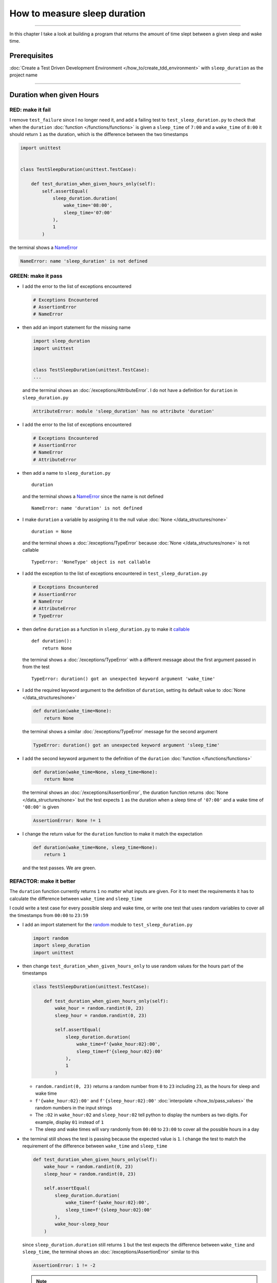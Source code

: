 
##############################
How to measure sleep duration
##############################

.. raw:: html

----

In this chapter I take a look at building a program that returns the amount of time slept between a given sleep and wake time.

****************
Prerequisites
****************

:doc:`Create a Test Driven Development Environment </how_to/create_tdd_environment>` with ``sleep_duration`` as the project name

----

********************************
Duration when given Hours
********************************

RED: make it fail
====================

I remove ``test_failure`` since I no longer need it, and add a failing test to ``test_sleep_duration.py`` to check that when the ``duration`` :doc:`function </functions/functions>` is given a ``sleep_time`` of ``7:00`` and a ``wake_time`` of ``8:00`` it should return ``1`` as the duration, which is the difference between the two timestamps

.. code-block:: python

  import unittest


  class TestSleepDuration(unittest.TestCase):

      def test_duration_when_given_hours_only(self):
          self.assertEqual(
              sleep_duration.duration(
                  wake_time='08:00',
                  sleep_time='07:00'
              ),
              1
          )

the terminal shows a `NameError <https://docs.python.org/3/library/exceptions.html?highlight=exceptions#NameError>`_

.. code-block:: python

  NameError: name 'sleep_duration' is not defined

GREEN: make it pass
====================

* I add the error to the list of exceptions encountered

  .. code-block:: python

    # Exceptions Encountered
    # AssertionError
    # NameError

* then add an import statement for the missing name

  .. code-block:: python

    import sleep_duration
    import unittest


    class TestSleepDuration(unittest.TestCase):
    ...

  and the terminal shows an :doc:`/exceptions/AttributeError`. I do not have a definition for ``duration`` in ``sleep_duration.py``

  .. code-block:: python

    AttributeError: module 'sleep_duration' has no attribute 'duration'

* I add the error to the list of exceptions encountered

  .. code-block:: python

    # Exceptions Encountered
    # AssertionError
    # NameError
    # AttributeError

* then add a name to ``sleep_duration.py`` ::

    duration

  and the terminal shows a `NameError <https://docs.python.org/3/library/exceptions.html?highlight=exceptions#NameError>`_ since the name is not defined ::

      NameError: name 'duration' is not defined

* I make ``duration`` a variable by assigning it to the null value :doc:`None </data_structures/none>` ::

    duration = None

  and the terminal shows a :doc:`/exceptions/TypeError` because :doc:`None </data_structures/none>` is not callable ::

    TypeError: 'NoneType' object is not callable

* I add the exception to the list of exceptions encountered in ``test_sleep_duration.py``

  .. code-block:: python

    # Exceptions Encountered
    # AssertionError
    # NameError
    # AttributeError
    # TypeError

* then define ``duration`` as a function in ``sleep_duration.py`` to make it `callable <https://docs.python.org/3/glossary.html#term-callable>`_ ::

    def duration():
        return None

  the terminal shows a :doc:`/exceptions/TypeError` with a different message about the first argument passed in from the test ::

    TypeError: duration() got an unexpected keyword argument 'wake_time'

* I add the required keyword argument to the definition of ``duration``, setting its default value to :doc:`None </data_structures/none>`

  .. code-block:: python

    def duration(wake_time=None):
        return None

  the terminal shows a similar :doc:`/exceptions/TypeError` message for the second argument

  .. code-block:: python

    TypeError: duration() got an unexpected keyword argument 'sleep_time'

* I add the second keyword argument to the definition of the ``duration`` :doc:`function </functions/functions>`

  .. code-block:: python

    def duration(wake_time=None, sleep_time=None):
        return None

  the terminal shows an :doc:`/exceptions/AssertionError`, the duration function returns :doc:`None </data_structures/none>` but the test expects ``1`` as the duration when a sleep time of ``'07:00'`` and a wake time of ``'08:00'`` is given

  .. code-block:: python

    AssertionError: None != 1

* I change the return value for the ``duration`` function to make it match the expectation

  .. code-block:: python

    def duration(wake_time=None, sleep_time=None):
        return 1

  and the test passes. We are green.


REFACTOR: make it better
=========================

The ``duration`` function currently returns ``1`` no matter what inputs are given. For it to meet the requirements it has to calculate the difference between ``wake_time`` and ``sleep_time``

I could write a test case for every possible sleep and wake time, or  write one test that uses random variables to cover all the timestamps from ``00:00`` to ``23:59``

* I add an import statement for the `random <https://docs.python.org/3/library/random.html?highlight=random#module-random>`_ module to ``test_sleep_duration.py``

  .. code-block:: python

    import random
    import sleep_duration
    import unittest

* then change ``test_duration_when_given_hours_only`` to use random values for the hours part of the timestamps

  .. code-block:: python

    class TestSleepDuration(unittest.TestCase):

        def test_duration_when_given_hours_only(self):
            wake_hour = random.randint(0, 23)
            sleep_hour = random.randint(0, 23)

            self.assertEqual(
                sleep_duration.duration(
                    wake_time=f'{wake_hour:02}:00',
                    sleep_time=f'{sleep_hour:02}:00'
                ),
                1
            )

  - ``random.randint(0, 23)`` returns a random number from ``0`` to ``23`` including ``23``, as the hours for sleep and wake time
  - ``f'{wake_hour:02}:00'`` and  ``f'{sleep_hour:02}:00'`` :doc:`interpolate </how_to/pass_values>` the random numbers in the input strings
  - The ``:02`` in ``wake_hour:02`` and ``sleep_hour:02`` tell python to display the numbers as two digits. For example, display ``01`` instead of ``1``
  - The sleep and wake times will vary randomly from ``00:00`` to ``23:00`` to cover all the possible hours in a day

* the terminal still shows the test is passing because the expected value is ``1``. I change the test to match the requirement of the difference between ``wake_time`` and ``sleep_time``

  .. code-block:: python

    def test_duration_when_given_hours_only(self):
        wake_hour = random.randint(0, 23)
        sleep_hour = random.randint(0, 23)

        self.assertEqual(
            sleep_duration.duration(
                wake_time=f'{wake_hour:02}:00',
                sleep_time=f'{sleep_hour:02}:00'
            ),
            wake_hour-sleep_hour
        )

  since ``sleep_duration.duration`` still returns ``1`` but the test expects the difference between ``wake_time`` and ``sleep_time``, the terminal shows an :doc:`/exceptions/AssertionError` similar to this

  .. code-block:: python

    AssertionError: 1 != -2

  .. NOTE::

    Your results may be different because the timestamps are random numbers

* I change the ``duration`` function in ``sleep_duration.py`` to return a difference between ``wake_time`` and ``sleep_time``

  .. code-block:: python

    def duration(wake_time=None, sleep_time=None):
        return wake_time - sleep_time

  the terminal shows a :doc:`/exceptions/TypeError`. I passed in two strings and python does not have an operation defined for subtracting one string from another

  .. code-block:: python

    TypeError: unsupported operand type(s) for -: 'str' and 'str'

  I need to find a way to convert the timestamp from a string to a number.

* I know that the two inputs are currently in this format - ``XX:00``. If I can get the first two characters and convert them to a number, I can calculate the difference since python can do :doc:`arithmetic </how_to/calculator>`. I use the `dir <https://docs.python.org/3/library/functions.html?highlight=dir#dir>`_ :doc:`function </functions/functions>` to see what :doc:`methods </functions/functions>` and ``attributes`` of `strings <https://docs.python.org/3/library/string.html?highlight=string#module-string>`_ can help me break a string apart or get the characters I want from it

  .. code-block:: python

    def test_string_methods_and_attributes(self):
        self.assertEqual(
            dir('00:00'),
            None
        )

    def test_duration_when_given_hours_only(self):
    ...

  the terminal shows an :doc:`/exceptions/AssertionError`

  .. code-block:: python

    AssertionError: ['__add__', '__class__', '__contains__', [918 chars]ill'] != None

* I copy the value on the left side of the comparison and replace :doc:`None </data_structures/none>` as the expected value in the test

  .. code-block:: python

      def test_string_methods_and_attributes(self):
          self.assertEqual(
              dir('00:00'),
              ['__add__', '__class__', '__contains__', [918 chars]ill']
          )

  the terminal shows a `SyntaxError <https://docs.python.org/3/library/exceptions.html?highlight=exceptions#SyntaxError>`_

  .. code-block:: python

    E       ['__add__', '__class__', '__contains__', [918 chars]ill']
    E                                                              ^
    E   SyntaxError: unterminated string literal (detected at line 11)

  which I add to the list of exceptions encountered

  .. code-block:: python

    # Exceptions Encountered
    # AssertionError
    # NameError
    # AttributeError
    # TypeError
    # SyntaxError

* there is a closing quote, with no open quote. I add an opening quote

  .. code-block:: python

    def test_string_methods_and_attributes(self):
        self.assertEqual(
            dir('00:00'),
            ['__add__', '__class__', '__contains__', '[918 chars]ill']
        )

  and the terminal shows an :doc:`/exceptions/AssertionError` with a different message and a suggestion

  .. code-block:: python

    Diff is 1284 characters long. Set self.maxDiff to None to see it.

* I try the suggestion by adding ``self.maxDiff = None``

  .. code-block:: python

    def test_string_methods_and_attributes(self):
        self.maxDiff = None
        self.assertEqual(
            dir('00:00'),
            ['__add__', '__class__', '__contains__', '[918 chars]ill']
        )

  `unittest.TestCase.maxDiff <https://docs.python.org/3/library/unittest.html?highlight=unittest#unittest.TestCase.maxDiff>`_ sets a limit on the number of characters the terminal shows for a difference between two objects, there is no limit when it is set to :doc:`None </data_structures/none>`. The terminal shows a full list of all the attributes of a `string <https://docs.python.org/3/library/string.html?highlight=string#module-string>`_

* I copy the values from the terminal into the test and remove the extra characters

  .. NOTE::

    Your results may be different because of your Python version

  .. code-block:: python

      def test_string_methods_and_attributes(self):
          self.maxDiff = None
          self.assertEqual(
              dir('00:00'),
              [
                  '__add__',
                  '__class__',
                  '__contains__',
                  '__delattr__',
                  '__dir__',
                  '__doc__',
                  '__eq__',
                  '__format__',
                  '__ge__',
                  '__getattribute__',
                  '__getitem__',
                  '__getnewargs__',
                  '__getstate__',
                  '__gt__',
                  '__hash__',
                  '__init__',
                  '__init_subclass__',
                  '__iter__',
                  '__le__',
                  '__len__',
                  '__lt__',
                  '__mod__',
                  '__mul__',
                  '__ne__',
                  '__new__',
                  '__reduce__',
                  '__reduce_ex__',
                  '__repr__',
                  '__rmod__',
                  '__rmul__',
                  '__setattr__',
                  '__sizeof__',
                  '__str__',
                  '__subclasshook__',
                  'capitalize',
                  'casefold',
                  'center',
                  'count',
                  'encode',
                  'endswith',
                  'expandtabs',
                  'find',
                  'format',
                  'format_map',
                  'index',
                  'isalnum',
                  'isalpha',
                  'isascii',
                  'isdecimal',
                  'isdigit',
                  'isidentifier',
                  'islower',
                  'isnumeric',
                  'isprintable',
                  'isspace',
                  'istitle',
                  'isupper',
                  'join',
                  'ljust',
                  'lower',
                  'lstrip',
                  'maketrans',
                  'partition',
                  'removeprefix',
                  'removesuffix',
                  'replace',
                  'rfind',
                  'rindex',
                  'rjust',
                  'rpartition',
                  'rsplit',
                  'rstrip',
                  'split',
                  'splitlines',
                  'startswith',
                  'strip',
                  'swapcase',
                  'title',
                  'translate',
                  'upper',
                  'zfill'
              ]
          )

* the test passes and the terminal shows the :doc:`/exceptions/TypeError` from earlier because python still does not support subtracting one string from another

  .. code-block:: python

    TypeError: unsupported operand type(s) for -: 'str' and 'str'

  I need a way to convert a `string <https://docs.python.org/3/library/string.html?highlight=string#module-string>`_ to a number.

* I want to try one of the :doc:`methods </functions/functions>` listed from ``test_string_methods_and_attributes`` to see if it will get me closer to a solution. The names in the list do not give me enough information since I do not know what they do, so I check the `python documentation <https://docs.python.org/3/library/string.html?highlight=string#module-string>`_ for extra details by using the `help system <https://docs.python.org/3/library/functions.html?highlight=dir#help>`_

  .. code-block:: python

    def test_duration_when_given_hours_only(self):
        help(str)
    ...

  the terminal shows documentation for the `string <https://docs.python.org/3/library/string.html?highlight=string#module-string>`_ module. I scroll through, reading the descriptions for each :doc:`method </functions/functions>` until I see one that looks like it can solve my problem

  .. code-block:: python

    ...
    |
    |  split(self, /, sep=None, maxsplit=-1)
    |      Return a list of the substrings in the string,
    |      using sep as the separator string.
    |
    |        sep
    |          The separator used to split the string.
    |
    ...

  the `split <https://docs.python.org/3/library/stdtypes.html#str.split>`_ :doc:`method </functions/functions>` looks like a good solution since it splits up a word when given a separator

* I remove the call to the help system ``help(str)`` and add a failing test for the `split <https://docs.python.org/3/library/stdtypes.html#str.split>`_ :doc:`method </functions/functions>` to help me understand it better

  .. code-block:: python

      def test_splitting_a_string(self):
          self.assertEqual(
              '01:23'.split(),
              None
          )

      def test_duration_when_given_hours_only(self):
      ...


  the terminal shows an :doc:`/exceptions/AssertionError` and I see that `split <https://docs.python.org/3/library/stdtypes.html#str.split>`_ creates a :doc:`list </data_structures/lists/lists>` when called

  .. code-block:: python

    AssertionError: ['01:23'] != None

  I change the expectation to make the test pass

  .. code-block:: python

    def test_splitting_a_string(self):
        self.assertEqual(
            '01:23'.split(),
            ['01:23']
        )

  and the terminal shows the :doc:`/exceptions/TypeError` that took me down this path

  .. code-block:: python

    TypeError: unsupported operand type(s) for -: 'str' and 'str'

* I want to `split <https://docs.python.org/3/library/stdtypes.html#str.split>`_ the string on a ``separator`` so I get the separate parts, something like ``['01', '23']`` with ``:`` as the separator. I change the expectation of the test to match this idea

  .. code-block:: python

    def test_splitting_a_string(self):
        self.assertEqual(
            '01:23'.split(),
            ['01', '23']
        )

  and the terminal shows an :doc:`/exceptions/AssertionError`, the use of the `split <https://docs.python.org/3/library/stdtypes.html#str.split>`_ :doc:`method </functions/functions>` has not yet given me what I want

  .. code-block:: python

    AssertionError: Lists differ: ['01:23'] != ['01', '23']

* Looking back at the documentation, I see that `split <https://docs.python.org/3/library/stdtypes.html#str.split>`_ takes in ``self, /, sep=None, maxsplit=-1`` as inputs and ``sep`` is the ``separator``. I pass in ``:`` to the `split <https://docs.python.org/3/library/stdtypes.html#str.split>`_ :doc:`method </functions/functions>` as the ``separator``

  .. code-block:: python

    def test_splitting_a_string(self):
        self.assertEqual(
            '01:23'.split(':'),
            ['01', '23']
        )

  and the test passes. I now know how to get the first parts of ``wake_time`` and ``sleep_time``

* Using what I have learned so far, I change the definition of the ``duration`` function in ``sleep_duration.py``

  .. code-block:: python

    def duration(wake_time=None, sleep_time=None):
        return (
            wake_time.split(':')
          - sleep_time.split(':')
        )

  the terminal shows a :doc:`/exceptions/TypeError`, this time for trying to subtract a :doc:`list </data_structures/lists/lists>` from a :doc:`list </data_structures/lists/lists>`

  .. code-block:: python

    TypeError: unsupported operand type(s) for -: 'list' and 'list'

* I only need the first part of the list and can get the specific item by using its index. Python uses zero-based indexing so the first item is at index ``0`` and the second item is at index ``1``. See :doc:`/data_structures/lists/lists` for more.
  I add tests to ``test_splitting_a_string`` for getting specific parts of the :doc:`list </data_structures/lists/lists>` created from splitting a `string <https://docs.python.org/3/library/string.html?highlight=string#module-string>`_

  .. code-block:: python

    def test_splitting_a_string(self):
        self.assertEqual(
            '01:23'.split(':'),
            ['01', '23']
        )
        self.assertEqual(
            '12:34'.split(':')[0],
            0
        )
        self.assertEqual(
            '12:34'.split(':')[1],
            0
        )

    def test_duration_when_given_hours_only(self):
    ...

  the terminal shows an :doc:`/exceptions/AssertionError` because the first item (index 0) from splitting ``'12:34'`` on the separator ``':'`` is ``'12'`` ::

    AssertionError: '12' != 0

  this is closer to what I want
* I change the expected value in the test to match the value in the terminal

  .. code-block:: python

        self.assertEqual(
            '12:34'.split(':')[0],
            '12'
        )

  the terminal shows another :doc:`/exceptions/AssertionError` ::

    AssertionError: '34' != 0

  this shows that the second item (index 1) from splitting ``'12:34'`` on the separator ``':'`` is ``'34'``
* I change the expected value in the same way

  .. code-block:: python

    self.assertEqual(
        '12:34'.split(':')[1],
        '34'
    )

  the tests pass, bringing me back to the unsolved :doc:`/exceptions/TypeError`

* using what I have learned, I make the ``duration`` function return the subtraction of the first parts of splitting ``wake_time`` and ``sleep_time`` on the separator ``':'``

  .. code-block:: python

    def duration(wake_time=None, sleep_time=None):
        return (
            wake_time.split(':')[0]
          - sleep_time.split(':')[0]
        )

  the terminal shows a :doc:`/exceptions/TypeError` for an unsupported operation of trying to subtract one `string <https://docs.python.org/3/library/string.html?highlight=string#module-string>`_ from another, and though it is not explicit here, from ``test_splitting_a_string`` I know that the strings being subtracted are the values to the left of the separator ``:``, not the entire string value of ``wake_time`` and ``sleep_time``. For example,  if the given ``wake_time`` is ``"02:00"`` and the given ``sleep_time`` is ``"01:00"``  the program is currently trying to subtract ``"01"`` from ``"02"`` which is different from trying to subtract ``1`` from ``2``, ``"01"`` is a string and ``1`` is a number.
* The next task is to convert the string to a number so I can do the subtraction. I disable the current failing test by using the `unittest.skip <https://docs.python.org/3/library/unittest.html#unittest.skip>`_ decorator

  .. code-block:: python

    @unittest.skip
    def test_duration_when_given_hours_only(self):
    ...

* then add a failing test to see if I can use the `int <https://docs.python.org/3/library/functions.html?highlight=int#int>`_ constructor to convert a string to a number

  .. code-block:: python

    def test_converting_string_to_integer(self):
        self.assertEqual(int('12'), 0)
        self.assertEqual(int('01'), 0)

    @unittest.skip
    def test_duration_when_given_hours_only(self):
    ...

  the terminal shows an :doc:`/exceptions/AssertionError` since ``12 != 0`` ::

    AssertionError: 12 != 0

* I change the test to match the expectation

  .. code-block:: python

    def test_converting_string_to_integer(self):
        self.assertEqual(int('12'), 12)

  and get an :doc:`/exceptions/AssertionError` for the next line

  .. code-block:: python

    AssertionError: 1 != 0

* I change the test to match the expectation and we are green again

  .. code-block:: python

    def test_converting_string_to_integer(self):
        self.assertEqual(int('12'), 12)
        self.assertEqual(int('01'), 1)

  I now have another tool to help solve the problem, I can

  - split a string on a separator
  - index a list
  - convert a string to a number

* I remove ``@unittest.skip`` from the test in ``test_sleep_duration.py`` to show the :doc:`/exceptions/TypeError` I have been trying to solve, then add the conversion using the `int <https://docs.python.org/3/library/functions.html?highlight=int#int>`_ constructor to the ``duration`` function in ``sleep_duration.py`` to see if it makes the test pass

  .. code-block:: python

    def duration(wake_time=None, sleep_time=None):
        return (
            int(wake_time.split(':')[0])
          - int(sleep_time.split(':')[0])
        )

  YES! I am green! The ``duration`` function can calculate the sleep duration given any random ``sleep`` and ``wake`` hour. What a beautiful life!
* I can rewrite the solution I have in a way that tries to explain what is happening to someone who does not know how to :doc:`index a list </data_structures/lists/lists>`, use `int <https://docs.python.org/3/library/functions.html?highlight=int#int>`_  or `split <https://docs.python.org/3/library/stdtypes.html#str.split>`_

  .. code-block:: python

    def duration(wake_time=None, sleep_time=None):
        wake_time_split = wake_time.split(':')
        wake_time_hour = wake_time_split[0]
        wake_time_hour_integer = int(wake_time_hour)

        return (
        # int(wake_time.split(':')[0])
            wake_time_hour_integer
          - int(sleep_time.split(':')[0])
        )

  the terminal shows all tests are still passing, so I try the same thing for ``sleep_time``

  .. code-block:: python

    def duration(wake_time=None, sleep_time=None):
        wake_time_split = wake_time.split(':')
        wake_time_hour = wake_time_split[0]
        wake_time_hour_integer = int(wake_time_hour)

        sleep_time_split = sleep_time.split(':')
        sleep_time_hour = sleep_time_split[0]
        sleep_time_hour_integer = int(sleep_time_hour)

        return (
            wake_time_hour_integer
        #   - int(sleep_time.split(':')[0])
          - sleep_time_hour_integer
        )

* The ``duration`` function does the following for each given timestamp,

  - splits the timestamp string on the separator ``:``
  - gets the first item from the split
  - converts the first item from the split to an integer

  I can make these steps a separate function and call it for ``wake_time`` and ``sleep_time``

  .. code-block:: python

    def process(timestamp):
        timestamp_split = timestamp.split(':')
        timestamp_hour = timestamp_split[0]
        timestamp_hour_integer = int(timestamp_hour)
        return timestamp_hour_integer

    def duration(wake_time=None, sleep_time=None):
        return (
            process(wake_time)
          - process(sleep_time)
        )
        wake_time_split = wake_time.split(':')
        wake_time_hour = wake_time_split[0]
        wake_time_hour_integer = int(wake_time_hour)

        sleep_time_split = sleep_time.split(':')
        sleep_time_hour = sleep_time_split[0]
        sleep_time_hour_integer = int(sleep_time_hour)

        return (
            wake_time_hour_integer
          - sleep_time_hour_integer
        )

  since the tests are passing, I can remove the parts of the function I no longer need and rename ``process`` to something more descriptive like ``get_hour``

  .. code-block:: python

    def get_hour(timestamp):
        timestamp_split = timestamp.split(':')
        timestamp_hour = timestamp_split[0]
        timestamp_hour_integer = int(timestamp_hour)
        return timestamp_hour_integer

    def duration(wake_time=None, sleep_time=None):
        return (
            get_hour(wake_time)
          - get_hour(sleep_time)
        )

  all tests are still passing. I have not broken anything yet

* I can rewrite the ``get_hour`` function to use the same variable name instead of a new name for each step in the process, for example

  .. code-block:: python

    def get_hour(value):
        value = value.split(':')
        value = value[0]
        value = int(value)
        return value

  the terminal still shows passing tests
* I can also rewrite the ``get_hour`` function to use one line, though it will no longer be as explicit as above

  .. code-block:: python

    def get_hour(timestamp):
        return int(timestamp.split(':')[0])

  the terminal still shows passing tests.

Since the test is green you can try any ideas you want until you understand what has been written so far. Time for a nap.

----

****************************************
Duration when given Hours and Minutes
****************************************

I have a solution that provides the right duration when given sleep time and wake time hours, though it does not take minutes into account when doing the calculation.

For the ``duration`` function to meet the requirements, it has to accept timestamps with hours and minutes for the sleep and wake times.

RED: make it fail
====================

I add a failing test in ``test_sleep_duration.py`` that takes minutes into account

.. code-block:: python

    def test_duration_when_given_hours_and_minutes(self):
        wake_hour = random.randint(0, 23)
        sleep_hour = random.randint(0, 23)
        wake_minutes = random.randint(0, 59)
        sleep_minutes = random.randint(0, 59)

        difference_hours = wake_hour - sleep_hour
        difference_minutes = wake_minutes - sleep_minutes

        self.assertEqual(
            sleep_duration.duration(
                wake_time=f'{wake_hour:02}:{wake_minutes:02}',
                sleep_time=f'{sleep_hour:02}:{sleep_minutes:02}'
            ),
            f'{difference_hours:02}:{difference_minutes:02}'
        )

the terminal shows an :doc:`/exceptions/AssertionError` similar to this


.. code-block:: python

  AssertionError: 4 != '4:-20'

.. note::

    Your results may be different because the timestamps are random numbers

the expected duration is now a string that contains the subtraction of the sleep hour from the wake hour, separated by a separator ``:`` and the subtraction of the sleep minute from the wake minute. For example, when I have a ``wake_time`` of ``08:30`` and a ``sleep_time`` of ``07:11``, I should have ``01:19`` as the output

GREEN: make it pass
====================

* I change the output of the ``duration`` function in ``sleep_duration.py`` to match the format of the expected value in the test

  .. code-block:: python

    def duration(wake_time=None, sleep_time=None):
        difference_hours = (
            get_hour(wake_time)
          - get_hour(sleep_time)
        )
        difference_minutes = (
            get_hour(wake_time)
          - get_hour(sleep_time)
        )
        return f'{difference_hour}:{difference_minutes}'

  the terminal shows an :doc:`/exceptions/AssertionError` because changing the format causes an error in ``test_duration_when_given_hours_only`` which still expects a number

  .. code-block:: python

    AssertionError: '-4:-4' != -4

  .. note::

    Your results may be different because the timestamps are random numbers

* I change ``test_duration_when_given_hours_only`` to use the new format

  .. code-block:: python

    def test_duration_when_given_hours_only(self):
        wake_hour = random.randint(0, 23)
        sleep_hour = random.randint(0, 23)

        self.assertEqual(
            sleep_duration.duration(
                wake_time=f'{wake_hour:02}:00',
                sleep_time=f'{sleep_hour:02}:00'
            ),
            f'{wake_hour-sleep_hour}:00'
        )

  the terminal shows an :doc:`/exceptions/AssertionError` similar to this

  .. code-block:: python

    AssertionError: '17:17' != '17:00'

  the ``duration`` function currently uses ``get_hour`` for hours and minutes. I need to create a function that calculates the difference between the minutes

* I use the ``get_hour`` function as a reference to create a similar function which gets the minutes from a given timestamp

  .. code-block:: python

    def get_hour(timestamp):
        return int(timestamp.split(':')[0])

    def get_minutes(timestamp):
        return int(timestamp.split(':')[1])

  the terminal still shows an :doc:`/exceptions/AssertionError`

* I change ``difference_minutes`` with a call to the new ``get_minutes`` function in the ``duration`` function

  .. code-block:: python

    def duration(wake_time=None, sleep_time=None):
        difference_hours = (
            get_hour(wake_time)
          - get_hour(sleep_time)
        )
        difference_minutes = (
            get_minutes(wake_time)
          - get_minutes(sleep_time)
        )
        return f'{difference_hour}:{difference_minutes}'

  and the test passes leaving the :doc:`/exceptions/AssertionError` for ``test_duration_when_given_hours_only``

  .. code-block:: python

    AssertionError: '-8:0' != '-8:00'

* I update the ``duration`` function to display two digits for hours and minutes and the test passes

  .. code-block:: python

    def duration(wake_time=None, sleep_time=None):
        difference_hours = (
            get_hour(wake_time)
          - get_hour(sleep_time)
        )
        difference_minutes = (
            get_minutes(wake_time)
          - get_minutes(sleep_time)
        )
        return f'{difference_hours:02}:{difference_minutes:02}'

REFACTOR: make it better
=========================

* Since ``test_duration_when_given_hours_and_minutes`` uses a random number from ``0`` to ``23`` for hours and a random number from ``0`` to ``59`` for minutes, it covers all timestamps from ``00:00`` to ``23:59``. This means I do not need ``test_duration_when_given_hours_only``, so I remove it
* The ``duration`` function currently returns a subtraction of hours and a subtraction of minutes which is not accurate for calculating real differences between two timestamps. For instance when it is given a wake time of ``3:30`` and a sleep time of ``2:59`` it should return ``00:31`` but it returns ``01:-29`` which is not a real duration. This means that even though the tests are passing, once again the ``duration`` function does not meet the requirement of calculating the difference between two timestamps. I need a better way.
* I add a new test for the specific example to ``test_sleep_duration.py``

  .. code-block:: python

    def test_duration_calculation(self):
        self.assertEqual(
            sleep_duration.duration(
                wake_time='3:30',
                sleep_time='2:59'
            ),
            '00:31'
        )

  the terminal shows an :doc:`/exceptions/AssertionError` since ``01:-29`` is not equal to ``00:31``

  .. code-block:: python

    AssertionError: '01:-29' != '00:31'

* To calculate a difference between hours and minutes I need to do the following

  - convert each timestamp given to total minutes by multiplying the hour by 60 and adding the minutes
  - subtract total ``wake_time`` minutes from total ``sleep_time`` minutes
  - return the difference between total ``wake_time`` and ``sleep_time`` as hours and minutes

* I add these steps to the ``duration`` function keeping the original solution that has worked so far until all the tests pass

  .. code-block:: python

    def duration(wake_time=None, sleep_time=None):
        wake_time_minutes = (get_hour(wake_time) * 60) + get_minutes(wake_time)
        sleep_time_minutes = (get_hour(sleep_time) * 60) + get_minutes(sleep_time)
        difference = wake_time_minutes - sleep_time_minutes
        difference_hours = difference // 60
        difference_minutes = difference % 60

        return f'{difference_hours:02}:{difference_minutes:02}'
        difference_hours = (
            get_hour(wake_time)
          - get_hour(sleep_time)
        )
        difference_minutes = (
            get_minutes(wake_time)
          - get_minutes(sleep_time)
        )
        return f'{difference_hours:02}:{difference_minutes:02}'

  since ``test_duration_when_given_hours_and_minutes`` uses the wrong calculation, the terminal will show random successes and randomly show an :doc:`/exceptions/AssertionError` similar to this

  .. code-block:: python

    AssertionError: '10:53' != '11:-7'

* After I update ``test_duration_when_given_hours_and_minutes`` to use the right calculation

  .. code-block:: python

    def test_duration_when_given_hours_and_minutes(self):
        wake_hour = random.randint(0, 23)
        sleep_hour = random.randint(0, 23)
        wake_minutes = random.randint(0, 59)
        sleep_minutes = random.randint(0, 59)

        wake_time_minutes = (wake_hour * 60) + wake_minutes
        sleep_time_minutes = (sleep_hour * 60) + sleep_minutes
        difference = wake_time_minutes - sleep_time_minutes
        difference_hours = difference // 60
        difference_minutes = difference % 60

        self.assertEqual(
            sleep_duration.duration(
                wake_time=f'{wake_hour:02}:{wake_minutes:02}',
                sleep_time=f'{sleep_hour:02}:{sleep_minutes:02}'
            ),
            f'{difference_hours:02}:{difference_minutes:02}'
        )

  I have passing tests again

* the ``//`` operator returns the whole number result of diving one number by another rounded down to the nearest integer, I add a test to show this

  .. code-block:: python

    def test_floor_division(self):
        self.assertEqual(5//2, 0)

    def test_duration_when_given_hours_and_minutes(self):
    ...

  and the terminal shows an :doc:`/exceptions/AssertionError` ::

    AssertionError: 2 != 0

  I change the test to use the correct value, the result of dividing `5` by `2` is `2` with a remainder of `1`

  .. code-block:: python

    def test_floor_division(self):
        self.assertEqual(5//2, 2)

* the ``%`` operator returns the remainder result of diving one number by another, I add a test to show this

  .. code-block:: python

    def test_modulo_division(self):
        self.assertEqual(5%2, 2)

    def test_duration_when_given_hours_and_minutes(self):
    ...

  and the terminal shows an :doc:`/exceptions/AssertionError` ::

    AssertionError: 1 != 2

  I change the test to use the correct value, the result of dividing `5` by `2` leaves a remainder of `1`

  .. code-block:: python

    def test_modulo_division(self):
        self.assertEqual(5%2, 1)

* I can remove the second return statement from the ``duration`` function because I have a working solution that is better than the previous one
* I can also write a function to get the total minutes from a timestamp and call it in the ``duration`` function

  .. code-block:: python

    def get_total_minutes(timestamp):
        return (
            (get_hour(timestamp) * 60)
          + get_minutes(timestamp)
        )

    def duration(wake_time=None, sleep_time=None):
        wake_time_minutes = get_total_minutes(wake_time)
        sleep_time_minutes = get_total_minutes(sleep_time)
        difference = wake_time_minutes - sleep_time_minutes
        difference_hours = difference // 60
        difference_minutes = difference % 60
        return f'{difference_hours}:{difference_minutes}'

  the terminal shows passing tests. We are still green.

* since I only use ``wake_time_minutes`` and ``sleep_time_minutes`` when I calculate the difference, I do not need the variables, I can do the calculation directly

  .. code-block:: python

    def duration(wake_time=None, sleep_time=None):
        difference = (
            get_total_minutes(wake_time)
          - get_total_minutes(sleep_time)
        )
        difference_hours = difference // 60
        difference_minutes = difference % 60

        return f'{difference_hours:02}:{difference_minutes:02}'

  We are still green. Take a look at the last two blocks of code. Which do you like better?
* I can also create a function that replaces the ``get_hour`` and ``get_minutes`` functions

  .. code-block:: python

    def parse_timestamp(timestamp=None, index=0):
        return int(timestamp.split(':')[index])

    def get_total_minutes(timestamp):
        return (
            (parse_timestamp(timestamp, 0) * 60)
           + parse_timestamp(timestamp, 1)
        )

  the terminal shows all tests are still passing, so I remove the ``get_hour`` and ``get_minutes`` functions
* I remove ``test_duration_calculation`` since it is now covered by ``test_duration_when_given_hours_and_minutes``

********************************************************
Duration when given Earlier Wake Time than Sleep Time
********************************************************

What happens when the ``duration`` function is given a ``wake_time`` that is earlier than a ``sleep_time``?

RED: make it fail
=========================

I add a new failing test to ``test_sleep_duration.py`` to find out

.. code-block:: python

  def test_duration_when_given_earlier_wake_time_than_sleep_time(self):
      self.assertEqual(
          sleep_duration.duration(
              wake_time='01:00',
              sleep_time='02:00'
          ),
          ''
      )

the terminal shows an :doc:`/exceptions/AssertionError`

.. code-block:: python

  AssertionError: '-1:00' != ''


GREEN: make it pass
=========================

* The ``duration`` function currently returns negative numbers when given a ``wake_time`` that is earlier than a ``sleep_time``. It makes it possible to measure a time traveling sleep scenario where the traveler can go to sleep in the present and wake up in the past. I want to change the function to only process durations where the wake time happens after the sleep time, time traveling is too complicated

* I change the expected value in the test to make it pass

  .. code-block:: python

    def test_duration_when_given_earlier_wake_time_than_sleep_time(self):
        self.assertEqual(
            sleep_duration.duration(
                wake_time='01:00',
                sleep_time='02:00'
            ),
            '-1:00'
        )

  I am green again
* I change the ``duration`` function to make a decision based on the difference between ``wake_time`` and ``sleep_time``.

  - When the difference is less than ``0``, it is a negative number which means the ``wake_time`` is earlier than the ``sleep_time`` and the function should raise an :doc:`Exception </how_to/exception_handling_programs>`
  - When the difference is greater than or equal to ``0``, it is a positive number which means the ``wake_time`` is later than the ``sleep_time`` and the function should return the difference between them

  .. code-block:: python

    def duration(wake_time=None, sleep_time=None):
        difference = (
            get_total_minutes(wake_time)
          - get_total_minutes(sleep_time)
        )

        if difference < 0:
            raise ValueError(
                f'wake_time: {wake_time} is earlier '
                f'than sleep_time: {sleep_time}'
            )
        else:
            difference_hours = difference // 60
            difference_minutes = difference % 60

            return f'{difference_hours:02}:{difference_minutes:02}'

  the ``duration`` :doc:`function </functions/functions>` currently

  - calculates the difference between ``wake_time`` and ``sleep_time``
  - checks if the difference between ``wake_time`` and ``sleep_time`` is less than 0

    * raises a `ValueError <https://docs.python.org/3/library/exceptions.html?highlight=exceptions#ValueError>`_ when ``wake_time`` is earlier than ``sleep_time`` - no more sleep time traveling
    * returns a `string <https://docs.python.org/3/library/stdtypes.html#text-sequence-type-str>`_ conversion of the difference when ``wake_time`` is later than ``sleep_time``

  the terminal shows a `ValueError <https://docs.python.org/3/library/exceptions.html?highlight=exceptions#ValueError>`_ for ``test_duration_when_given_earlier_wake_time_than_sleep_time`` and ``test_duration_when_given_hours_and_minutes`` for the random values where ``wake_time`` is earlier than ``sleep_time``

  .. code-block:: python

    ValueError: wake_time: 20:26 is earlier than sleep_time: 23:50
* I add the error to the list of exceptions encountered

  .. code-block:: python

    # Exceptions Encountered
    # AssertionError
    # NameError
    # AttributeError
    # TypeError
    # SyntaxError
    # ValueError

* I use `unittest.TestCase.assertRaises <https://docs.python.org/3/library/unittest.html?highlight=unittest#unittest.TestCase.assertRaises>`_ to catch the :doc:`exception </how_to/exception_handling_tests>` in ``test_duration_when_given_earlier_wake_time_than_sleep_time``

  .. code-block:: python

    def test_duration_when_given_earlier_wake_time_than_sleep_time(self):
        with self.assertRaises(ValueError):
            sleep_duration.duration(
                wake_time='01:00',
                sleep_time='02:00'
            )


  the test passes and I am left with the `ValueError <https://docs.python.org/3/library/exceptions.html?highlight=exceptions#ValueError>`_ for ``test_duration_when_given_hours_and_minutes``
* I add an :doc:`exception handler </how_to/exception_handling_programs>` using a ``try...except`` statement and `unittest.TestCase.assertRaises <https://docs.python.org/3/library/unittest.html?highlight=unittest#unittest.TestCase.assertRaises>`_ to confirm the `ValueError <https://docs.python.org/3/library/exceptions.html?highlight=exceptions#ValueError>`_ is raised in ``test_duration_when_given_hours_and_minutes`` when the ``wake_time`` is randomly earlier than the ``sleep_time``

  .. code-block:: python

    def test_duration_when_given_hours_and_minutes(self):
        wake_hour = random.randint(0, 23)
        sleep_hour = random.randint(0, 23)
        wake_minutes = random.randint(0, 59)
        sleep_minutes = random.randint(0, 59)

        wake_time_minutes = (wake_hour * 60) + wake_minutes
        sleep_time_minutes = (sleep_hour * 60) + sleep_minutes
        difference = wake_time_minutes - sleep_time_minutes
        difference_hours = difference // 60
        difference_minutes = difference % 60

        wake_time = f'{wake_hour:02}:{wake_minutes:02}'
        sleep_time = f'{sleep_hour:02}:{sleep_minutes:02}'

        try:
            self.assertEqual(
                sleep_duration.duration(
                    wake_time=wake_time,
                    sleep_time=sleep_time
                ),
                f'{difference_hours:02}:{difference_minutes:02}'
            )
        except ValueError:
            with self.assertRaises(ValueError):
                sleep_duration.duration(
                    wake_time=wake_time,
                    sleep_time=sleep_time,
                )

  all tests are passing. Green is a beautiful color

* I no longer need ``test_duration_when_given_earlier_wake_time_than_sleep_time`` since it is covered by ``test_duration_when_given_hours_and_minutes`` so I remove it
* To make sure I am catching the specific `ValueError <https://docs.python.org/3/library/exceptions.html?highlight=exceptions#ValueError>`_ I created in the ``duration`` from the duration function, I can use `unittest.TestCase.assertRaisesRegex <https://docs.python.org/3/library/unittest.html#unittest.TestCase.assertRaisesRegex>`_ to confirm the specific error with the message is raised. I update `test_duration_when_given_hours_and_minutes`` so it does not catch all `ValueErrors <https://docs.python.org/3/library/exceptions.html?highlight=exceptions#ValueError>`_, only the one with the specific message from the ``duration`` function

  .. code-block:: python

    def test_duration_when_given_hours_and_minutes(self):
        wake_hour = random.randint(0, 23)
        sleep_hour = random.randint(0, 23)
        wake_minutes = random.randint(0, 59)
        sleep_minutes = random.randint(0, 59)

        wake_time_minutes = (wake_hour * 60) + wake_minutes
        sleep_time_minutes = (sleep_hour * 60) + sleep_minutes
        difference = wake_time_minutes - sleep_time_minutes
        difference_hours = difference // 60
        difference_minutes = difference % 60

        wake_time = f'{wake_hour:02}:{wake_minutes:02}'
        sleep_time = f'{sleep_hour:02}:{sleep_minutes:02}'

        try:
            self.assertEqual(
                sleep_duration.duration(
                    wake_time=wake_time,
                    sleep_time=sleep_time
                ),
                f'{difference_hours:02}:{difference_minutes:02}'
            )
        except ValueError:
            with self.assertRaisesRegex(
                ValueError,
                f'wake_time: {wake_time} is earlier '
                f'than sleep_time: {sleep_time}'
            ):
                sleep_duration.duration(
                    wake_time=wake_time,
                    sleep_time=sleep_time,
                )

* Congratulations! You made it this far and built a function that

  - takes in a ``wake_time`` and ``sleep_time`` as inputs
  - returns the difference between the two when the ``wake_time`` is later than the ``sleep_time``
  - raises a `ValueError <https://docs.python.org/3/library/exceptions.html?highlight=exceptions#ValueError>`_ when the ``wake_time`` is earlier than the ``sleep_time``

It is time to take a break.

----

********************************************************
Duration when given Date and Time
********************************************************

So far we have dealt with timestamps that are based on hours and minutes only. The assumption has been that the timestamps occur on the same day, but I could fall asleep on a Monday and wake up on a Tuesday. How would the ``duration`` function behave when it is given different dates?

RED: make it fail
=========================

* I add a failing test to ``test_sleep_duration.py`` based on ``test_duration_when_given_hours_and_minutes`` and call it ``test_duration_when_given_date_and_time`` to test the ``duration`` function with different days

  .. code-block:: python

      def test_duration_when_given_date_and_time(self):
          wake_hour = random.randint(0, 23)
          sleep_hour = random.randint(0, 23)
          wake_minutes = random.randint(0, 59)
          sleep_minutes = random.randint(0, 59)

          wake_time_minutes = (wake_hour * 60) + wake_minutes
          sleep_time_minutes = (sleep_hour * 60) + sleep_minutes
          difference = wake_time_minutes - sleep_time_minutes
          difference_hours = difference // 60
          difference_minutes = difference % 60

          wake_time = f'31/12/99 {wake_hour:02}:{wake_minutes:02}'
          sleep_time = f'31/12/99 {sleep_hour:02}:{sleep_minutes:02}'

          try:
              self.assertEqual(
                  sleep_duration.duration(
                      wake_time=wake_time,
                      sleep_time=sleep_time
                  ),
                  f'{difference_hours:02}:{difference_minutes:02}'
              )
          except ValueError:
              with self.assertRaisesRegex(
                  ValueError,
                  f'wake_time: {wake_time} is earlier '
                  f'than sleep_time: {sleep_time}'
              ):
                  sleep_duration.duration(
                      wake_time=wake_time,
                      sleep_time=sleep_time,
                  )

  the terminal shows an :doc:`/exceptions/AssertionError`

  .. code-block:: python

    AssertionError: "wake_time: 31/12/99 10:07 is earlier than sleep_time: 31/12/99 05:25" does not match "invalid literal for int() with base 10: '31/12/99 10'"

  it looks like the ``duration`` function encountered a `ValueError <https://docs.python.org/3/library/exceptions.html?highlight=exceptions#ValueError>`_ with a different message than the one the test expects, I am glad I specified the error to catch or the test would have missed this

* The ``parse_timestamp`` function tries to convert the string to an integer but the string is currently in the wrong format

  .. code-block:: python

    invalid literal for int() with base 10: '31/12/99 10'


GREEN: make it pass
=========================

* The ``split`` function was given a separator of ``:`` when we only used hours and minutes, but behaves differently when I add a date. I add a test to ``test_splitting_a_string`` to show this

  .. code-block:: python

    self.assertEqual(
        '31/12/99 10:07'.split(":")[0],
        ''
    )

  the terminal shows an :doc:`/exceptions/AssertionError`

  .. code-block:: python

    AssertionError: '31/12/99 10' != ''

* I update the test with the correct values to make it pass

  .. code-block:: python

    self.assertEqual(
        '31/12/99 10:07'.split(':')[0],
        '31/12/99 10'
    )

  I cannot convert a string in the format ``'31/12/99 10'`` to an integer

* I disable ``test_duration_when_given_date_and_time`` by adding `unittest.skip <https://docs.python.org/3/library/unittest.html#unittest.skip>`_

  .. code-block:: python

    @unittest.skip
    def test_duration_when_given_date_and_time(self):
    ...

* then add a test to ``test_converting_string_to_integer`` to confirm the cause of the `ValueError <https://docs.python.org/3/library/exceptions.html?highlight=exceptions#ValueError>`_

  .. code-block:: python

    def test_converting_string_to_integer(self):
        self.assertEqual(int('12'), 12)
        self.assertEqual(int('01'), 1)
        int('31/12/99 10')

  the terminal shows a `ValueError <https://docs.python.org/3/library/exceptions.html?highlight=exceptions#ValueError>`_ ::

    ValueError: invalid literal for int() with base 10: '31/12/99 10'

* I use `unittest.TestCase.assertRaises <https://docs.python.org/3/library/unittest.html?highlight=unittest#unittest.TestCase.assertRaises>`_ to catch the `ValueError <https://docs.python.org/3/library/exceptions.html?highlight=exceptions#ValueError>`_ and I am green again

  .. code-block:: python

    def test_converting_string_to_integer(self):
        self.assertEqual(int('12'), 12)
        self.assertEqual(int('01'), 1)

        with self.assertRaises(ValueError):
            int('31/12/99 10')

* I need a solution that is capable of reading the date and time. Writing one myself would require a lot of work as I would have to account for the number of days in months, February has 28 days except in leap years when it has 29 days and some months have 30 days while others have 31 days. I do a search in the `python online documentation <https://docs.python.org/3/search.html>`_ for `time difference <https://docs.python.org/3/search.html?q=time+difference>`_, and select the `datetime <https://docs.python.org/3/library/datetime.html?highlight=time%20difference#module-datetime>`_ module since it looks like it has a solution for this problem. Reading through the available types in the module, I see I can create `datetime.datetime <https://docs.python.org/3/library/datetime.html?highlight=datetime#datetime-objects>`_ objects which handle date and time

  .. code-block:: python

    class datetime.datetime
      A combination of a date and a time.
      Attributes: year, month, day, hour,
      minute, second, microsecond, and tzinfo.

  I also see `datetime.timedelta <https://docs.python.org/3/library/datetime.html?highlight=datetime#timedelta-objects>`_ objects which are the difference between two datetime instances

  .. code-block:: python

    class datetime.timedelta
      A duration expressing the difference between
      two date, time, or datetime instances to
      microsecond resolution.

* I add tests using the examples in the documentation to help me understand how to use the `datetime <https://docs.python.org/3/library/datetime.html?highlight=time%20difference#module-datetime>`_ module

  - I add a test for `datetime.datetime <https://docs.python.org/3/library/datetime.html?highlight=datetime#datetime-objects>`_ objects to ``test_sleep_duration.py`` based on `Examples of usage: datetime <https://docs.python.org/3/library/datetime.html?highlight=time%20difference#examples-of-usage-datetime>`_

    .. code-block:: python

      def test_datetime_datetime_objects(self):
          self.assertEqual(
              datetime.datetime.strptime(
                  '21/11/06 16:30',
                  '%d/%m/%y %H:%M'
              ),
              ''
          )

      def test_duration_when_given_hours_and_minutes(self):
      ...

  * the terminal shows a `NameError <https://docs.python.org/3/library/exceptions.html?highlight=exceptions#NameError>`_ because ``datetime`` is not defined in ``test_sleep_duration.py``. I need to import it

    .. code-block:: python

      NameError: name 'datetime' is not defined. Did you forget to import 'datetime'

  * I add an ``import`` statement for the `datetime <https://docs.python.org/3/library/datetime.html?highlight=time%20difference#module-datetime>`_ module to ``test_sleep_duration.py``

    .. code-block:: python

      import datetime
      import random
      import sleep_duration
      import unittest

    the terminal shows an :doc:`/exceptions/AssertionError`

    .. code-block:: python

      AssertionError: datetime.datetime(2006, 11, 21, 16, 30) != ''

  * I copy the value on the left side of the :doc:`/exceptions/AssertionError` to replace the expected value in the test

    .. code-block:: python

      def test_datetime_datetime_objects(self):
          self.assertEqual(
              datetime.datetime.strptime(
                  '21/11/06 16:30',
                  '%d/%m/%y %H:%M'
              ),
              datetime.datetime(2006, 11, 21, 16, 30)
          )

    and the terminal shows passing tests. From the test I see that

    - `datetime.datetime <https://docs.python.org/3/library/datetime.html?highlight=datetime#datetime-objects>`_ takes ``year``, ``month``, ``date``, ``hours`` and ``minutes`` as inputs
    - the `datetime.datetime.strptime <https://docs.python.org/3/library/datetime.html?highlight=datetime#datetime.datetime.strptime>`_ :doc:`method </functions/functions>`

      * takes 2 `strings <https://docs.python.org/3/library/stdtypes.html#text-sequence-type-str>`_ as inputs - a timestamp and a pattern
      * and returns a `datetime.datetime <https://docs.python.org/3/library/datetime.html?highlight=datetime#datetime-objects>`_ object
    - from the pattern provided as input, it also looks like

      * ``%d`` is for days
      * ``%m`` is for months
      * ``%y`` is for 2 digit years
      * ``%H`` is for hours
      * ``%M`` is for minutes

  - I add a test based on `Examples of usage: timedelta <https://docs.python.org/3/library/datetime.html?highlight=time%20difference#examples-of-usage-timedelta>`_ for subtracting two `datetime.datetime <https://docs.python.org/3/library/datetime.html?highlight=datetime#datetime-objects>`_ objects

    .. code-block:: python

      def test_subtracting_datetime_datetime_objects(self):
          pattern = '%d/%m/%y %H:%M'
          sleep_time = datetime.datetime.strptime(
              '21/11/06 16:30', pattern
          )
          wake_time = datetime.datetime.strptime(
              '21/11/06 17:30', pattern
          )
          self.assertEqual(wake_time-sleep_time, 1)

      def test_duration_when_given_hours_and_minutes(self):
      ...

    the terminal shows an :doc:`/exceptions/AssertionError`

    .. code-block:: python

      AssertionError: datetime.timedelta(seconds=3600) != 1

  * I copy the value on the left of the :doc:`/exceptions/AssertionError` and replace the expected value in the test

    .. code-block:: python

      def test_subtracting_datetime_datetime_objects(self):
          pattern = '%d/%m/%y %H:%M'
          sleep_time = datetime.datetime.strptime(
              '21/11/06 16:30', pattern
          )
          wake_time = datetime.datetime.strptime(
              '21/11/06 17:30', pattern
          )
          self.assertEqual(
              wake_time-sleep_time,
              datetime.timedelta(seconds=3600)
          )

    With these passing tests. I see that I can

    - convert a `string <https://docs.python.org/3/library/stdtypes.html#text-sequence-type-str>`_ to a `datetime.datetime <https://docs.python.org/3/library/datetime.html?highlight=datetime#datetime-objects>`_ object
    - subtract one `datetime.datetime <https://docs.python.org/3/library/datetime.html?highlight=datetime#datetime-objects>`_ object from another to get a `datetime.timedelta <https://docs.python.org/3/library/datetime.html?highlight=datetime#timedelta-objects>`_ object

  * So far the `datetime.timedelta <https://docs.python.org/3/library/datetime.html?highlight=datetime#timedelta-objects>`_ object I get shows seconds, but I want the result as a string. I add a test to see if I can change it to a string using the `str <https://docs.python.org/3/library/stdtypes.html#str>`_ constructor

    .. code-block:: python

      def test_converting_timedelta_to_string(self):
          self.assertEqual(
              str(datetime.timedelta(seconds=7200)),
              ''
          )

      def test_duration_when_given_hours_and_minutes(self):
      ...

    and I get an :doc:`/exceptions/AssertionError` with a message that looks more like what I want

    .. code-block:: python

      AssertionError: '2:00:00' != ''

  * I change the expected value in the test to match the value from the terminal

    .. code-block:: python

      def test_converting_timedelta_to_string(self):
          self.assertEqual(
              str(datetime.timedelta(seconds=7200)),
              "2:00:00"
          )

    it looks like calling `str <https://docs.python.org/3/library/stdtypes.html#str>`_ on a `datetime.timedelta <https://docs.python.org/3/library/datetime.html?highlight=datetime#timedelta-objects>`_ object returns a string in the format ``Hours:Minutes:Seconds``


  From the tests so far I know that I can

  - convert a `string <https://docs.python.org/3/library/stdtypes.html#text-sequence-type-str>`_ to a `datetime.datetime <https://docs.python.org/3/library/datetime.html?highlight=datetime#datetime-objects>`_ object
  - subtract one `datetime.datetime <https://docs.python.org/3/library/datetime.html?highlight=datetime#datetime-objects>`_ object from another to get a `datetime.timedelta <https://docs.python.org/3/library/datetime.html?highlight=datetime#timedelta-objects>`_ object
  - convert a `datetime.timedelta <https://docs.python.org/3/library/datetime.html?highlight=datetime#timedelta-objects>`_ object to a `string <https://docs.python.org/3/library/stdtypes.html#text-sequence-type-str>`_

* I remove ``@unittest.skip`` from ``test_duration_when_given_date_and_time`` to return to the `ValueError <https://docs.python.org/3/library/exceptions.html?highlight=exceptions#ValueError>`_ that sent me down this path
* I add a function for converting timestamps to ``sleep_duration.py`` and call it ``get_datetime_object``

  .. code-block:: python

    def get_datetime_object(timestamp):
        return datetime.datetime.strptime(
            timestamp, '%d/%m/%y %H:%M'
        )

    def duration(wake_time=None, sleep_time=None):
    ...

  the error remains the same since I have not called the new function yet

* I add a new return statement to the ``duration`` function with a call to the ``get_datetime_object`` above the existing return statement because I do not want to remove what has worked so far until I have a new working solution. Python does not execute anything in a function after a ``return`` statement so the second return statement is never run

  .. code-block:: python

    def duration(wake_time=None, sleep_time=None):
        difference = (
            get_datetime_object(wake_time)
          - get_datetime_object(sleep_time)
        )
        return str(difference)
        difference = (
            get_total_minutes(wake_time)
          - get_total_minutes(sleep_time)
        )

        if difference < 0:
            raise ValueError(
                f'wake_time: {wake_time} is earlier '
                f'than sleep_time: {sleep_time}'
            )
        else:
            difference_hours = difference // 60
            difference_minutes = difference % 60

            return f'{difference_hours:02}:{difference_minutes:02}'

  the terminal shows a `NameError <https://docs.python.org/3/library/exceptions.html?highlight=exceptions#NameError>`_

  .. code-block:: python

    NameError: name 'datetime' is not defined. Did you forget to import 'datetime'

  I encountered this earlier when testing the `datetime <https://docs.python.org/3/library/datetime.html?highlight=datetime#module-datetime>`_ module

* I add an import statement to the top of ``sleep_duration.py``

  .. code-block:: python

    import datetime

    def parse_timestamp(timestamp=None, index=0):
    ...

  the terminal shows an :doc:`/exceptions/AssertionError` for ``test_duration_when_given_hours_and_minutes`` similar to this

  .. code-block:: python

    AssertionError: "wake_time: 10:52 is earlier than sleep_time: 04:00" does not match "time data '10:52' does not match format '%d/%m/%y %H:%M'"

  I have another `ValueError <https://docs.python.org/3/library/exceptions.html?highlight=exceptions#ValueError>`_ this time for a timestamp that does not match the expected pattern of ``'%d%m%y %H:%M'``
* ``test_duration_when_given_hours_and_minutes`` currently sends the timestamps in without a date, so I remove it since all the cases it represents are covered by ``test_duration_when_given_date_and_time``

  the terminal shows an :doc:`/exceptions/AssertionError` similar to this

  .. code-block:: python

    AssertionError: '8:50:00' != '08:50'

* I update ``test_duration_when_given_date_and_time`` to use the right format and remove unused variables

  .. code-block:: python

    def test_duration_when_given_date_and_time(self):
        wake_hour = random.randint(0, 23)
        sleep_hour = random.randint(0, 23)
        wake_minutes = random.randint(0, 59)
        sleep_minutes = random.randint(0, 59)

        wake_time = f'31/12/99 {wake_hour:02}:{wake_minutes:02}'
        sleep_time = f'31/12/99 {sleep_hour:02}:{sleep_minutes:02}'
        pattern = '%d/%m/%y %H:%M'

        difference = (
            datetime.datetime.strptime(wake_time, pattern)
          - datetime.datetime.strptime(sleep_time, pattern)
        )

        try:
            self.assertEqual(
                sleep_duration.duration(
                    wake_time=wake_time,
                    sleep_time=sleep_time
                ),
                str(difference)
            )
        except ValueError:
            with self.assertRaisesRegex(
                ValueError,
                f'wake_time: {wake_time} is earlier '
                f'than sleep_time: {sleep_time}'
            ):
                sleep_duration.duration(
                    wake_time=wake_time,
                    sleep_time=sleep_time,
                )

  the terminal shows passing tests
* Before I remove the second return statement in the ``duration`` function, I update the new statement to do a comparison of ``wake_time`` and ``sleep_time`` so it raises a `ValueError <https://docs.python.org/3/library/exceptions.html?highlight=exceptions#ValueError>`_ when the ``wake_time`` is earlier than the ``sleep_time``

  .. code-block:: python

    def duration(wake_time=None, sleep_time=None):
        wake_time = get_datetime_object(wake_time)
        sleep_time = get_datetime_object(sleep_time)

        if wake_time < sleep_time:
            difference = wake_time - sleep_time
            return str(difference)
        else:
            raise ValueError(
                f'wake_time: {wake_time} is earlier '
                f'than sleep_time: {sleep_time}'
            )

        difference = (
            get_total_minutes(wake_time)
          - get_total_minutes(sleep_time)
        )

        if difference < 0:
            raise ValueError(
                f'wake_time: {wake_time} is earlier '
                f'than sleep_time: {sleep_time}'
            )
        else:
            difference_hours = difference // 60
            difference_minutes = difference % 60

            return f'{difference_hours:02}:{difference_minutes:02}'

* I make a copy of the test in the ``try...except`` block to confirm that a `ValueError <https://docs.python.org/3/library/exceptions.html?highlight=exceptions#ValueError>`_ is raised

  .. code-block:: python

    def test_duration_when_given_date_and_time(self):
        wake_hour = random.randint(0, 23)
        sleep_hour = random.randint(0, 23)
        wake_minutes = random.randint(0, 59)
        sleep_minutes = random.randint(0, 59)

        wake_time = f'31/12/99 {wake_hour:02}:{wake_minutes:02}'
        sleep_time = f'31/12/99 {sleep_hour:02}:{sleep_minutes:02}'
        pattern = '%d/%m/%y %H:%M'

        difference = (
            datetime.datetime.strptime(wake_time, pattern)
          - datetime.datetime.strptime(sleep_time, pattern)
        )

        self.assertEqual(
            sleep_duration.duration(
                wake_time=wake_time,
                sleep_time=sleep_time
            ),
            str(difference)
        )

  the terminal randomly shows a `ValueError <https://docs.python.org/3/library/exceptions.html?highlight=exceptions#ValueError>`_ similar to this
  .. code-block:: python

    ValueError: wake_time: 1999-12-31 09:55:00 is earlier than sleep_time: 1999-12-31 07:14:00

  the error message is wrong, ``09:55:00`` is not earlier than ``07:14:00`` on ``1999-12-31``
* I update the condition to use a greater than sign instead

  .. code-block:: python

    if wake_time > sleep_time:

  and the terminal shows a `ValueError <https://docs.python.org/3/library/exceptions.html?highlight=exceptions#ValueError>`_ similar to this

  .. code-block:: python

    ValueError: wake_time: 1999-12-31 12:45:00 is earlier than sleep_time: 1999-12-31 16:12:00

  this message looks more like it, ``12:45:00`` is definitely earlier than ``16:12:00``

* I remove the old statements in the ``duration`` function since things are working the way I want

  .. code-block:: python

    def duration(wake_time=None, sleep_time=None):
        wake_time = get_datetime_object(wake_time)
        sleep_time = get_datetime_object(sleep_time)

        if wake_time > sleep_time:
            difference = wake_time - sleep_time
            return str(difference)
        else:
            raise ValueError(
                f'wake_time: {wake_time} is earlier '
                f'than sleep_time: {sleep_time}'
            )

* I remove the ``self.assertEqual`` from outside the ``try...except`` block

  .. code-block:: python

    def test_duration_when_given_date_and_time(self):
        wake_hour = random.randint(0, 23)
        sleep_hour = random.randint(0, 23)
        wake_minutes = random.randint(0, 59)
        sleep_minutes = random.randint(0, 59)

        wake_time = f'31/12/99 {wake_hour:02}:{wake_minutes:02}'
        sleep_time = f'31/12/99 {sleep_hour:02}:{sleep_minutes:02}'
        pattern = '%d/%m/%y %H:%M'

        difference = (
            datetime.datetime.strptime(wake_time, pattern)
          - datetime.datetime.strptime(sleep_time, pattern)
        )

        try:
            self.assertEqual(
                sleep_duration.duration(
                    wake_time=wake_time,
                    sleep_time=sleep_time
                ),
                str(difference)
            )
        except ValueError:
            with self.assertRaisesRegex(
                ValueError,
                f'wake_time: {wake_time} is earlier '
                f'than sleep_time: {sleep_time}'
            ):
                sleep_duration.duration(
                    wake_time=wake_time,
                    sleep_time=sleep_time,
                )

  the terminal shows an :doc:`/exceptions/AssertionError` similar to this

  .. code-block:: python

    AssertionError: "wake_time: 31/12/99 02:53 is earlier than sleep_time: 31/12/99 05:50" does not match "wake_time: 1999-12-31 02:53:00 is earlier than sleep_time: 1999-12-31 05:50:00"

  the ``duration`` function currently returns the timestamp in a different format than the test expects

* I change ``test_duration_when_given_date_and_time`` so it uses the datetime objects in the `ValueError <https://docs.python.org/3/library/exceptions.html?highlight=exceptions#ValueError>`_ message

  .. code-block:: python

    def test_duration_when_given_date_and_time(self):
        wake_hour = random.randint(0, 23)
        sleep_hour = random.randint(0, 23)
        wake_minutes = random.randint(0, 59)
        sleep_minutes = random.randint(0, 59)

        wake_time = f'31/12/99 {wake_hour:02}:{wake_minutes:02}'
        sleep_time = f'31/12/99 {sleep_hour:02}:{sleep_minutes:02}'
        pattern = '%d/%m/%y %H:%M'

        difference = (
            datetime.datetime.strptime(wake_time, pattern)
          - datetime.datetime.strptime(sleep_time, pattern)
        )

        try:
            self.assertEqual(
                sleep_duration.duration(
                    wake_time=wake_time,
                    sleep_time=sleep_time
                ),
                str(difference)
            )
        except ValueError:
            with self.assertRaisesRegex(
                ValueError,
                f'wake_time: {datetime.datetime.strptime(wake_time, pattern)} is earlier '
                f'than sleep_time: {datetime.datetime.strptime(sleep_time, pattern)}'
            ):
                sleep_duration.duration(
                    wake_time=wake_time,
                    sleep_time=sleep_time,
                )

  and all tests are passing. I am green

REFACTOR: make it better
=========================

* I remove some repetition from ``test_duration_when_given_date_and_time`` by using variables for the datetime objects

  .. code-block:: python

    def test_duration_when_given_date_and_time(self):
        wake_hour = random.randint(0, 23)
        sleep_hour = random.randint(0, 23)
        wake_minutes = random.randint(0, 59)
        sleep_minutes = random.randint(0, 59)

        wake_time = f'31/12/99 {wake_hour:02}:{wake_minutes:02}'
        sleep_time = f'31/12/99 {sleep_hour:02}:{sleep_minutes:02}'
        pattern = '%d/%m/%y %H:%M'

        wake_time_datetime_object = datetime.datetime.strptime(
            wake_time, pattern
        )
        sleep_time_datetime_object = datetime.datetime.strptime(
            sleep_time, pattern
        )

        try:
            self.assertEqual(
                sleep_duration.duration(
                    wake_time=wake_time,
                    sleep_time=sleep_time
                ),
                str(
                    wake_time_datetime_object
                  - sleep_time_datetime_object
                )
            )
        except ValueError:
            with self.assertRaisesRegex(
                ValueError,
                f'wake_time: {wake_time_datetime_object} is earlier '
                f'than sleep_time: {sleep_time_datetime_object}'
            ):
                sleep_duration.duration(
                    wake_time=wake_time,
                    sleep_time=sleep_time,
                )
* I remove ``parse_timestamp`` and ``get_total_minutes`` from ``sleep_duration.py`` since I no longer need them
* I can remove the ``difference`` variable from the ``duration`` function since it is only called once

  .. code-block:: python

    def duration(wake_time=None, sleep_time=None):
        wake_time = get_datetime_object(wake_time)
        sleep_time = get_datetime_object(sleep_time)

        if wake_time > sleep_time:
            return str(wake_time-sleep_time)
        else:
            raise ValueError(
                f'wake_time: {wake_time} is earlier '
                f'than sleep_time: {sleep_time}'
            )

*********
Review
*********

The challenge was to create a function that calculates the difference between two given timestamps.

To make it happen I

* viewed the :doc:`methods </functions/functions>` and ``attributes`` of a `string <https://docs.python.org/3/library/stdtypes.html#text-sequence-type-str>`_ object
* used the `help system <https://docs.python.org/3/library/functions.html?highlight=dir#help>`_ to view documentation
* used the `python online documentation <https://docs.python.org/3/search.html>`_
* split a `string <https://docs.python.org/3/library/stdtypes.html#text-sequence-type-str>`_ into a :doc:`list </data_structures/lists/lists>` using a given separator
* indexed a :doc:`list </data_structures/lists/lists>` to get specific items
* converted a `string <https://docs.python.org/3/library/stdtypes.html#text-sequence-type-str>`_ to an `integer <https://docs.python.org/3/library/functions.html#int>`_
* used floor division
* used modulo division
* converted a `string <https://docs.python.org/3/library/stdtypes.html#text-sequence-type-str>`_ to a `datetime.datetime <https://docs.python.org/3/library/datetime.html?highlight=datetime#datetime-objects>`_ object using the `datetime.datetime.strptime <https://docs.python.org/3/library/datetime.html?highlight=datetime#datetime.datetime.strptime>`_ method
* converted a `datetime.datetime <https://docs.python.org/3/library/datetime.html?highlight=datetime#datetime-objects>`_ object to a `string <https://docs.python.org/3/library/stdtypes.html#text-sequence-type-str>`_
* subtracted two `datetime.datetime <https://docs.python.org/3/library/datetime.html?highlight=datetime#datetime-objects>`_ objects
* converted a `datetime.timedelta <https://docs.python.org/3/library/datetime.html?highlight=datetime#timedelta-objects>`_ object to a `string <https://docs.python.org/3/library/stdtypes.html#text-sequence-type-str>`_
* generated a random integer between two given integers using `random.randint <https://docs.python.org/3/library/random.html?highlight=random#random.randint>`_

I also encountered the following exceptions

* :doc:`/exceptions/AssertionError`
* `NameError <https://docs.python.org/3/library/exceptions.html?highlight=exceptions#NameError>`_
* :doc:`/exceptions/AttributeError`
* :doc:`/exceptions/TypeError`
* `SyntaxError <https://docs.python.org/3/library/exceptions.html?highlight=exceptions#SyntaxError>`_
* `ValueError <https://docs.python.org/3/library/exceptions.html?highlight=exceptions#ValueError>`_

This is the last of the `HOWTOs <>`, what would you like to test next?

----

:doc:`/code/code_sleep_duration`